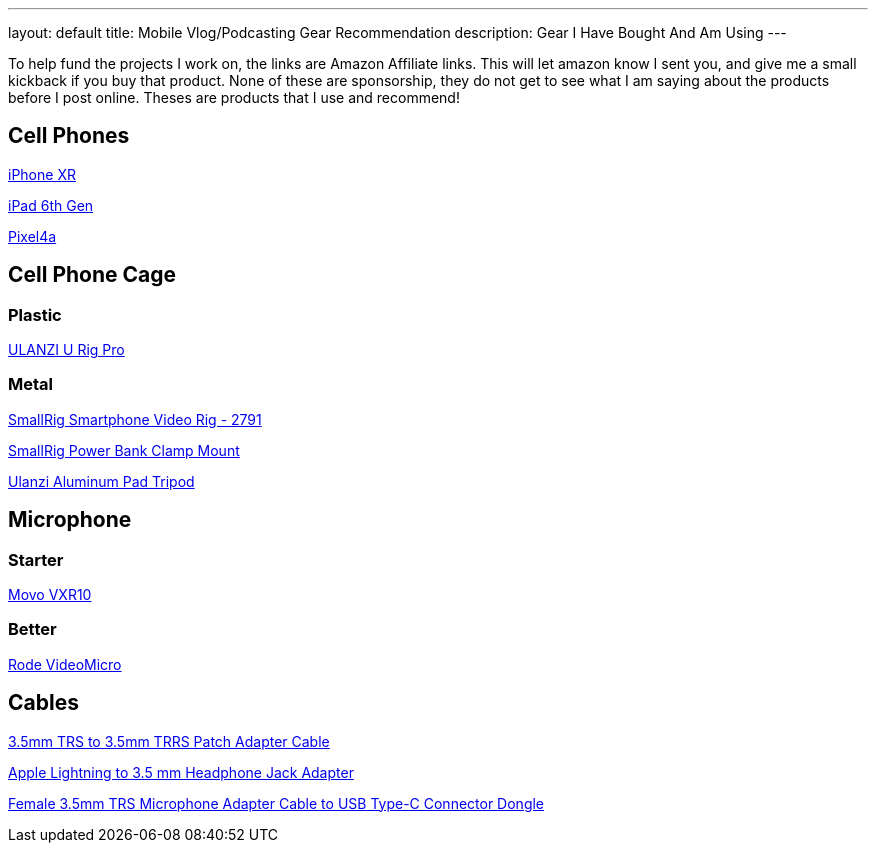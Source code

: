 ---
layout: default
title: Mobile Vlog/Podcasting Gear Recommendation
description: Gear I Have Bought And Am Using
---

To help fund the projects I work on, the links are Amazon Affiliate links. This will let amazon know I sent you, and give me a small kickback if you buy that product. None of these are sponsorship, they do not get to see what I am saying about the products before I post online. Theses are products that I use and recommend!



## Cell Phones

https://www.apple.com/shop/buy-iphone/iphone-xr[iPhone XR]

https://www.apple.com/ipad/compare/?modelList=ipad-8th-gen,ipad-7th-gen,ipad-6th-gen[iPad 6th Gen]

https://store.google.com/us/product/pixel_4a[Pixel4a]

## Cell Phone Cage

### Plastic

https://amzn.to/3mMZDNE[ULANZI U Rig Pro]

### Metal

https://amzn.to/3AdSh93[SmallRig Smartphone Video Rig - 2791]

https://amzn.to/41mPRRC[SmallRig Power Bank Clamp Mount]

https://amzn.to/3LhEvJ3[Ulanzi Aluminum Pad Tripod]

## Microphone

### Starter

https://amzn.to/3MZz2YC[Movo VXR10]

### Better

https://amzn.to/3MZz2YC[Rode VideoMicro]

## Cables

https://amzn.to/43PNUOW[3.5mm TRS to 3.5mm TRRS Patch Adapter Cable]

https://amzn.to/43PNUOW[Apple Lightning to 3.5 mm Headphone Jack Adapter]

https://amzn.to/3N1ZMaK[Female 3.5mm TRS Microphone Adapter Cable to USB Type-C Connector Dongle]
